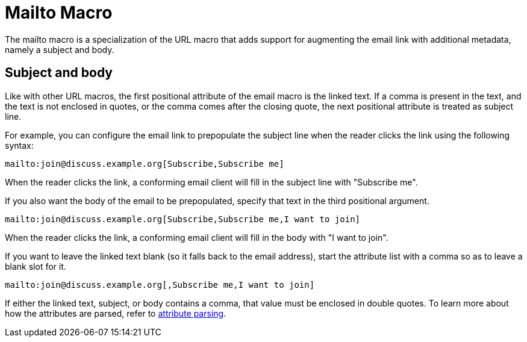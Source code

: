 = Mailto Macro

The mailto macro is a specialization of the URL macro that adds support for augmenting the email link with additional metadata, namely a subject and body.

== Subject and body

Like with other URL macros, the first positional attribute of the email macro is the linked text.
If a comma is present in the text, and the text is not enclosed in quotes, or the comma comes after the closing quote, the next positional attribute is treated as subject line.

For example, you can configure the email link to prepopulate the subject line when the reader clicks the link using the following syntax:

[source]
----
mailto:join@discuss.example.org[Subscribe,Subscribe me]
----

When the reader clicks the link, a conforming email client will fill in the subject line with "Subscribe me".

If you also want the body of the email to be prepopulated, specify that text in the third positional argument.

[source]
----
mailto:join@discuss.example.org[Subscribe,Subscribe me,I want to join]
----

When the reader clicks the link, a conforming email client will fill in the body with "I want to join".

If you want to leave the linked text blank (so it falls back to the email address), start the attribute list with a comma so as to leave a blank slot for it.

[source]
----
mailto:join@discuss.example.org[,Subscribe me,I want to join]
----

If either the linked text, subject, or body contains a comma, that value must be enclosed in double quotes.
To learn more about how the attributes are parsed, refer to xref:link-macro-attribute-parsing.adoc[attribute parsing].
